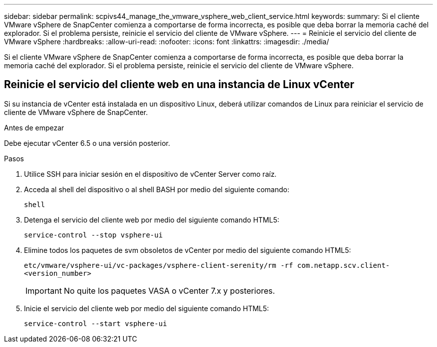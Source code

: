 ---
sidebar: sidebar 
permalink: scpivs44_manage_the_vmware_vsphere_web_client_service.html 
keywords:  
summary: Si el cliente VMware vSphere de SnapCenter comienza a comportarse de forma incorrecta, es posible que deba borrar la memoria caché del explorador. Si el problema persiste, reinicie el servicio del cliente de VMware vSphere. 
---
= Reinicie el servicio del cliente de VMware vSphere
:hardbreaks:
:allow-uri-read: 
:nofooter: 
:icons: font
:linkattrs: 
:imagesdir: ./media/


[role="lead"]
Si el cliente VMware vSphere de SnapCenter comienza a comportarse de forma incorrecta, es posible que deba borrar la memoria caché del explorador. Si el problema persiste, reinicie el servicio del cliente de VMware vSphere.



== Reinicie el servicio del cliente web en una instancia de Linux vCenter

Si su instancia de vCenter está instalada en un dispositivo Linux, deberá utilizar comandos de Linux para reiniciar el servicio de cliente de VMware vSphere de SnapCenter.

.Antes de empezar
Debe ejecutar vCenter 6.5 o una versión posterior.

.Pasos
. Utilice SSH para iniciar sesión en el dispositivo de vCenter Server como raíz.
. Acceda al shell del dispositivo o al shell BASH por medio del siguiente comando:
+
`shell`

. Detenga el servicio del cliente web por medio del siguiente comando HTML5:
+
`service-control --stop vsphere-ui`

. Elimine todos los paquetes de svm obsoletos de vCenter por medio del siguiente comando HTML5:
+
`etc/vmware/vsphere-ui/vc-packages/vsphere-client-serenity/rm -rf com.netapp.scv.client-<version_number>`

+

IMPORTANT: No quite los paquetes VASA o vCenter 7.x y posteriores.

. Inicie el servicio del cliente web por medio del siguiente comando HTML5:
+
`service-control --start vsphere-ui`


